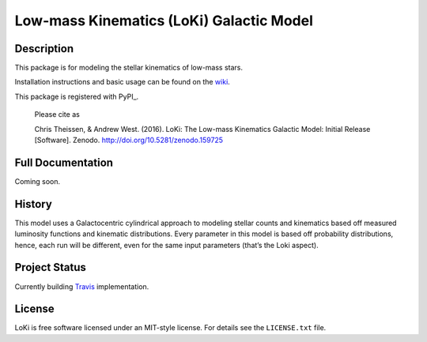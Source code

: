 ====
Low-mass Kinematics (LoKi) Galactic Model
====

.. image:: http://img.shields.io/badge/powered%20by-AstroPy-orange.svg?style=flat
    :target: http://www.astropy.org
    :alt: Powered by Astropy Badge


Description
-----------

This package is for modeling the stellar kinematics of low-mass stars.

Installation instructions and basic usage can be found on the `wiki <https://github.com/ctheissen/LoKi/wiki/>`_.

This package is registered with PyPI_.


    Please cite as

    Chris Theissen, & Andrew West. (2016). LoKi: The Low-mass Kinematics Galactic Model: Initial Release [Software]. Zenodo. http://doi.org/10.5281/zenodo.159725

.. image:: https://img.shields.io/pypi/v/loki.svg
    :target: https://pypi.python.org/pypi/loki
    :alt: PyPI Badge

.. image:: https://img.shields.io/pypi/dm/loki.svg
    :target: https://pypi.python.org/pypi/loki
    :alt: PyPI Downloads

Full Documentation
------------------

Coming soon.

.. image:: https://readthedocs.org/projects/pydl/badge/?version=latest
    :target: http://pydl.readthedocs.org/en/latest/
    :alt: Documentation Status


History
-------

This model uses a Galactocentric cylindrical approach to modeling stellar 
counts and kinematics based off measured luminosity functions and kinematic
distributions. Every parameter in this model is based off probability 
distributions, hence, each run will be different, even for the same input
parameters (that’s the Loki aspect).


Project Status
--------------

Currently building `Travis <https://docs.travis-ci.com/>`_ implementation.


License
-------
.. image:: https://img.shields.io/pypi/l/loki.svg
    :target: https://pypi.python.org/pypi/loki
    :alt: License

LoKi is free software licensed under an MIT-style license. For details see
the ``LICENSE.txt`` file.
